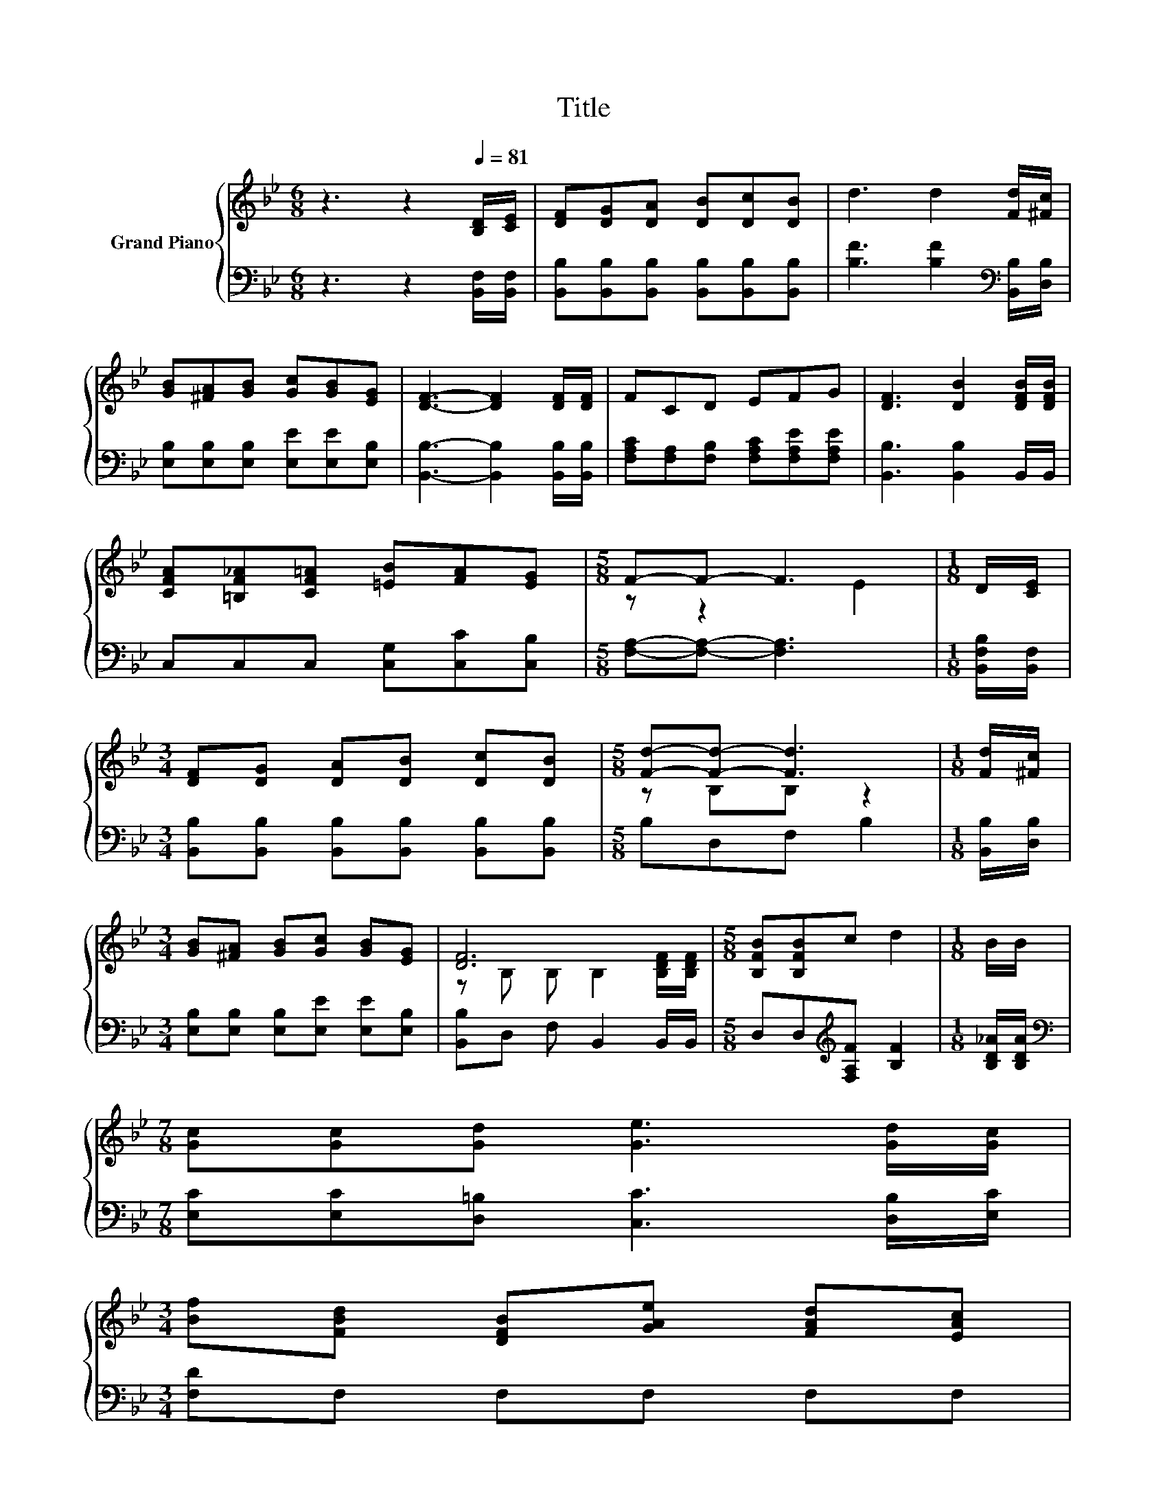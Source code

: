 X:1
T:Title
%%score { ( 1 3 ) | ( 2 4 ) }
L:1/8
M:6/8
K:Bb
V:1 treble nm="Grand Piano"
V:3 treble 
V:2 bass 
V:4 bass 
V:1
 z3 z2[Q:1/4=81] [B,D]/[CE]/ | [DF][DG][DA] [DB][Dc][DB] | d3 d2 [Fd]/[^Fc]/ | %3
 [GB][^FA][GB] [Gc][GB][EG] | [DF]3- [DF]2 [DF]/[DF]/ | FCD EFG | [DF]3 [DB]2 [DFB]/[DFB]/ | %7
 [CFA][=B,F_A][CF=A] [=EB][FA][EG] |[M:5/8] F-F- F3 |[M:1/8] D/[CE]/ | %10
[M:3/4] [DF][DG] [DA][DB] [Dc][DB] |[M:5/8] [Fd]-[Fd]- [Fd]3 |[M:1/8] [Fd]/[^Fc]/ | %13
[M:3/4] [GB][^FA] [GB][Gc] [GB][EG] | [DF]6 |[M:5/8] [B,FB][B,FB]c d2 |[M:1/8] B/B/ | %17
[M:7/8] [Gc][Gc][Gd] [Ge]3 [Gd]/[Gc]/ | %18
[M:3/4] [Bf][FBd] [DFB][GAe] [FAd][EAc][Q:1/4=78][Q:1/4=76][Q:1/4=73][Q:1/4=71][Q:1/4=68][Q:1/4=66][Q:1/4=63] | %19
[M:5/8] B-[GB-][EB-] [FB]2 |] %20
V:2
 z3 z2 [B,,F,]/[B,,F,]/ | [B,,B,][B,,B,][B,,B,] [B,,B,][B,,B,][B,,B,] | %2
 [B,F]3 [B,F]2[K:bass] [B,,B,]/[D,B,]/ | [E,B,][E,B,][E,B,] [E,E][E,E][E,B,] | %4
 [B,,B,]3- [B,,B,]2 [B,,B,]/[B,,B,]/ | [F,A,C][F,A,][F,B,] [F,A,C][F,A,E][F,A,E] | %6
 [B,,B,]3 [B,,B,]2 B,,/B,,/ | C,C,C, [C,G,][C,C][C,B,] |[M:5/8] [F,A,]-[F,A,]- [F,A,]3 | %9
[M:1/8] [B,,F,B,]/[B,,F,]/ |[M:3/4] [B,,B,][B,,B,] [B,,B,][B,,B,] [B,,B,][B,,B,] | %11
[M:5/8] B,D,F, B,2 |[M:1/8] [B,,B,]/[D,B,]/ |[M:3/4] [E,B,][E,B,] [E,B,][E,E] [E,E][E,B,] | %14
 [B,,B,]D, F, B,,2 B,,/B,,/ |[M:5/8] D,D,[K:treble][F,A,F] [B,F]2 |[M:1/8] [B,D_A]/[B,DA]/ | %17
[M:7/8][K:bass] [E,C][E,C][D,=B,] [C,C]3 [D,B,]/[E,C]/ |[M:3/4] [F,D]F, F,F, F,F, | %19
[M:5/8] z EC D2 |] %20
V:3
 x6 | x6 | x6 | x6 | x6 | x6 | x6 | x6 |[M:5/8] z z2 E2 |[M:1/8] x |[M:3/4] x6 |[M:5/8] z B,B, z2 | %12
[M:1/8] x |[M:3/4] x6 | z B, B, B,2 [B,DF]/[B,DF]/ |[M:5/8] x5 |[M:1/8] x |[M:7/8] x7 |[M:3/4] x6 | %19
[M:5/8] [DF] z z z2 |] %20
V:4
 x6 | x6 | x5[K:bass] x | x6 | x6 | x6 | x6 | x6 |[M:5/8] x5 |[M:1/8] x |[M:3/4] x6 |[M:5/8] x5 | %12
[M:1/8] x |[M:3/4] x6 | x6 |[M:5/8] x2[K:treble] x3 |[M:1/8] x |[M:7/8][K:bass] x7 |[M:3/4] x6 | %19
[M:5/8] B,,-B,,- B,,3 |] %20

